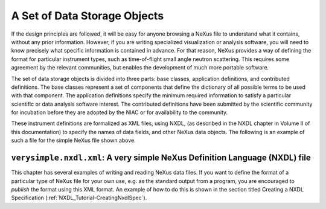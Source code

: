 .. $Id$


.. _Introduction-DataStorageObjects:

A Set of Data Storage Objects
---------------------------------------------------------------------
.. index:: instrument definitions 

If the design principles are followed, 
it will be easy for anyone browsing a
NeXus file to understand what it contains, 
without any prior information.
However, if you are writing specialized 
visualization or analysis software, you will need to
know precisely what specific information is contained 
in advance. For that reason, NeXus
provides a way of defining the format for 
particular instrument types,
such as time-of-flight small angle neutron scattering. This requires
some agreement by the relevant communities, but enables the development of
much more portable software.

The set of data storage objects is divided into three parts:
base classes, application definitions, and contributed definitions.
The base classes represent a set of components that define 
the dictionary of all possible terms to be used with that component.
The application definitions specify the minimum required information to satisfy
a particular scientific or data analysis software interest.
The contributed definitions have been submitted by the scientific community
for incubation before they are adopted by the NIAC or for availability
to the community.

These instrument definitions are formalized as XML files, using NXDL,
(as described in the NXDL chapter in Volume II of this documentation)
to specify the names of data fields, and other NeXus data objects. 
The following is an example of such a file for
the simple NeXus file shown above. 

.. _ex.verysimple.nxdl.xml:

``verysimple.nxdl.xml``: A very simple NeXus Definition Language (NXDL) file
^^^^^^^^^^^^^^^^^^^^^^^^^^^^^^^^^^^^^^^^^^^^^^^^^^^^^^^^^^^^^^^^^^^^^^^^^^^^^^^^

.. code-block:: xml
	:linenos: 

	<?xml version="1.0" ?> 
	<definition 
	  xmlns="http://definition.nexusformat.org/nxdl/3.1" 
	  xmlns:xsi="http://www.w3.org/2001/XMLSchema-instance"
	  xsi:schemaLocation="http://definition.nexusformat.org/nxdl/3.1 ../nxdl.xsd"
	  category="base"
	  name="verysimple"
	  version="1.0"
	  svnid="$Id$"
	  type="group" extends="NXobject">
	  
	  <doc>
		A very simple NeXus NXDL file
	  </doc>
	  <group type="NXentry">
		<group type="NXdata">
		  <field name="counts" type="NX_INT"  units="NX_UNITLESS">
			<doc>counts recorded by detector</doc>
		  </field>
		  <field name="two_theta" type="NX_FLOAT" units="NX_ANGLE">
			<doc>rotation angle of detector arm</doc>
		  </field>
		</group>
	  </group>
	</definition>

.. index:: example; very simple

.. (See *<link xlink:href="#Impatient">A complete example of writing and 
	reading a NeXus data file</link>* for an example to write and read data
	using the structure of :ref:`ex.verysimple.nxdl.xml`.)

This chapter has several examples of writing and reading NeXus data files.
If you want to define the format of a particular type of NeXus file
for your own use, e.g. as the standard output from a program, you are encouraged
to *publish* the format using this XML format. 
An example of how to do this is shown in the section titled
Creating a NXDL Specification (:ref:`NXDL_Tutorial-CreatingNxdlSpec`).
